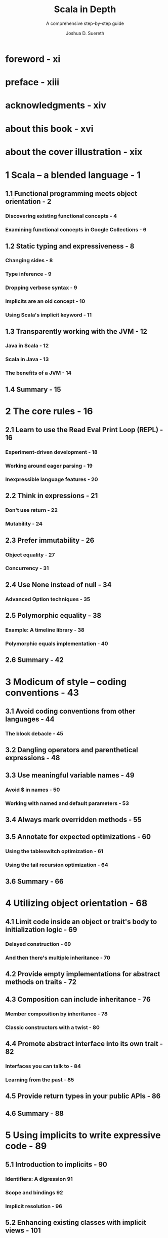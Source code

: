 #+TITLE: Scala in Depth
#+SUBTITLE: A comprehensive step-by-step guide
#+YEAR: 2012
#+AUTHOR: Joshua D. Suereth
#+Foreword by: Martin Odersky
#+STARTUP: entitiespretty

* Table of Contents                                      :TOC_4_org:noexport:
- [[foreword - xi][foreword - xi]]
- [[preface - xiii][preface - xiii]]
- [[acknowledgments - xiv][acknowledgments - xiv]]
- [[about this book - xvi][about this book - xvi]]
- [[about the cover illustration - xix][about the cover illustration - xix]]
- [[1 Scala -- a blended language - 1][1 Scala -- a blended language - 1]]
  - [[1.1 Functional programming meets object orientation - 2][1.1 Functional programming meets object orientation - 2]]
    - [[Discovering existing functional concepts - 4][Discovering existing functional concepts - 4]]
    - [[Examining functional concepts in Google Collections - 6][Examining functional concepts in Google Collections - 6]]
  - [[1.2 Static typing and expressiveness - 8][1.2 Static typing and expressiveness - 8]]
    - [[Changing sides - 8][Changing sides - 8]]
    - [[Type inference - 9][Type inference - 9]]
    - [[Dropping verbose syntax - 9][Dropping verbose syntax - 9]]
    - [[Implicits are an old concept - 10][Implicits are an old concept - 10]]
    - [[Using Scala's implicit keyword - 11][Using Scala's implicit keyword - 11]]
  - [[1.3 Transparently working with the JVM - 12][1.3 Transparently working with the JVM - 12]]
    - [[Java in Scala - 12][Java in Scala - 12]]
    - [[Scala in Java - 13][Scala in Java - 13]]
    - [[The benefits of a JVM - 14][The benefits of a JVM - 14]]
  - [[1.4 Summary - 15][1.4 Summary - 15]]
- [[2 The core rules - 16][2 The core rules - 16]]
  - [[2.1 Learn to use the Read Eval Print Loop (REPL) - 16][2.1 Learn to use the Read Eval Print Loop (REPL) - 16]]
    - [[Experiment-driven development - 18][Experiment-driven development - 18]]
    - [[Working around eager parsing - 19][Working around eager parsing - 19]]
    - [[Inexpressible language features - 20][Inexpressible language features - 20]]
  - [[2.2 Think in expressions - 21][2.2 Think in expressions - 21]]
    - [[Don't use return - 22][Don't use return - 22]]
    - [[Mutability - 24][Mutability - 24]]
  - [[2.3 Prefer immutability - 26][2.3 Prefer immutability - 26]]
    - [[Object equality - 27][Object equality - 27]]
    - [[Concurrency - 31][Concurrency - 31]]
  - [[2.4 Use None instead of null - 34][2.4 Use None instead of null - 34]]
    - [[Advanced Option techniques - 35][Advanced Option techniques - 35]]
  - [[2.5 Polymorphic equality - 38][2.5 Polymorphic equality - 38]]
    - [[Example: A timeline library - 38][Example: A timeline library - 38]]
    - [[Polymorphic equals implementation - 40][Polymorphic equals implementation - 40]]
  - [[2.6 Summary - 42][2.6 Summary - 42]]
- [[3 Modicum of style -- coding conventions - 43][3 Modicum of style -- coding conventions - 43]]
  - [[3.1 Avoid coding conventions from other languages - 44][3.1 Avoid coding conventions from other languages - 44]]
    - [[The block debacle - 45][The block debacle - 45]]
  - [[3.2 Dangling operators and parenthetical expressions - 48][3.2 Dangling operators and parenthetical expressions - 48]]
  - [[3.3 Use meaningful variable names - 49][3.3 Use meaningful variable names - 49]]
    - [[Avoid $ in names - 50][Avoid $ in names - 50]]
    - [[Working with named and default parameters - 53][Working with named and default parameters - 53]]
  - [[3.4 Always mark overridden methods - 55][3.4 Always mark overridden methods - 55]]
  - [[3.5 Annotate for expected optimizations - 60][3.5 Annotate for expected optimizations - 60]]
    - [[Using the tableswitch optimization - 61][Using the tableswitch optimization - 61]]
    - [[Using the tail recursion optimization - 64][Using the tail recursion optimization - 64]]
  - [[3.6 Summary - 66][3.6 Summary - 66]]
- [[4 Utilizing object orientation - 68][4 Utilizing object orientation - 68]]
  - [[4.1 Limit code inside an object or trait's body to initialization logic - 69][4.1 Limit code inside an object or trait's body to initialization logic - 69]]
    - [[Delayed construction - 69][Delayed construction - 69]]
    - [[And then there's multiple inheritance - 70][And then there's multiple inheritance - 70]]
  - [[4.2 Provide empty implementations for abstract methods on traits - 72][4.2 Provide empty implementations for abstract methods on traits - 72]]
  - [[4.3 Composition can include inheritance - 76][4.3 Composition can include inheritance - 76]]
    - [[Member composition by inheritance - 78][Member composition by inheritance - 78]]
    - [[Classic constructors with a twist - 80][Classic constructors with a twist - 80]]
  - [[4.4 Promote abstract interface into its own trait - 82][4.4 Promote abstract interface into its own trait - 82]]
    - [[Interfaces you can talk to - 84][Interfaces you can talk to - 84]]
    - [[Learning from the past - 85][Learning from the past - 85]]
  - [[4.5 Provide return types in your public APIs - 86][4.5 Provide return types in your public APIs - 86]]
  - [[4.6 Summary - 88][4.6 Summary - 88]]
- [[5 Using implicits to write expressive code - 89][5 Using implicits to write expressive code - 89]]
  - [[5.1 Introduction to implicits - 90][5.1 Introduction to implicits - 90]]
    - [[Identifiers: A digression 91][Identifiers: A digression 91]]
    - [[Scope and bindings 92][Scope and bindings 92]]
    - [[Implicit resolution - 96][Implicit resolution - 96]]
  - [[5.2 Enhancing existing classes with implicit views - 101][5.2 Enhancing existing classes with implicit views - 101]]
  - [[5.3 Utilize implicit parameters with defaults - 106][5.3 Utilize implicit parameters with defaults - 106]]
  - [[5.4 Limiting the scope of implicits - 112][5.4 Limiting the scope of implicits - 112]]
    - [[Creating implicits for import 113][Creating implicits for import 113]]
    - [[Implicits without the import tax - 115][Implicits without the import tax - 115]]
  - [[5.5 Summary - 119][5.5 Summary - 119]]
- [[6 The type system - 120][6 The type system - 120]]
  - [[6.1 Types - 121][6.1 Types - 121]]
    - [[Types and paths - 122][Types and paths - 122]]
    - [[The type keyword - 124][The type keyword - 124]]
    - [[Structural types - 125][Structural types - 125]]
  - [[6.2 Type constraints - 131][6.2 Type constraints - 131]]
  - [[6.3 Type parameters and higher-kinded types - 134][6.3 Type parameters and higher-kinded types - 134]]
    - [[Type parameter constraints - 134][Type parameter constraints - 134]]
    - [[Higher-kinded types - 135][Higher-kinded types - 135]]
  - [[6.4 Variance - 137][6.4 Variance - 137]]
    - [[Advanced variance annotations - 141][Advanced variance annotations - 141]]
  - [[6.5 Existential types - 144][6.5 Existential types - 144]]
    - [[The formal syntax of existential types - 146][The formal syntax of existential types - 146]]
  - [[6.6 Summary - 149][6.6 Summary - 149]]
- [[7 Using implicits and types together - 150][7 Using implicits and types together - 150]]
  - [[7.1 Context bounds and view bounds - 151][7.1 Context bounds and view bounds - 151]]
    - [[When to use implicit type constraints - 152][When to use implicit type constraints - 152]]
  - [[7.2 Capturing types with implicits - 153][7.2 Capturing types with implicits - 153]]
    - [[Manifests - 153][Manifests - 153]]
    - [[Using Manifests - 154][Using Manifests - 154]]
    - [[Capturing type constraints - 156][Capturing type constraints - 156]]
    - [[Specialized methods - 158][Specialized methods - 158]]
  - [[7.3 Use type classes - 159][7.3 Use type classes - 159]]
    - [[FileLike as a type class - 163][FileLike as a type class - 163]]
    - [[The benefits of type classes - 166][The benefits of type classes - 166]]
  - [[7.4 Conditional execution using the type system - 167][7.4 Conditional execution using the type system - 167]]
    - [[Heterogeneous typed list - 169][Heterogeneous typed list - 169]]
    - [[IndexedView - 172][IndexedView - 172]]
  - [[7.5 Summary - 178][7.5 Summary - 178]]
- [[8 Using the right collection - 179][8 Using the right collection - 179]]
  - [[8.1 Use the right collection - 180][8.1 Use the right collection - 180]]
    - [[The collection hierarchy - 180][The collection hierarchy - 180]]
    - [[Traversable - 182][Traversable - 182]]
    - [[Iterable - 185][Iterable - 185]]
    - [[Seq - 187][Seq - 187]]
    - [[LinearSeq - 187][LinearSeq - 187]]
    - [[IndexedSeq - 189][IndexedSeq - 189]]
    - [[Set - 190][Set - 190]]
    - [[Map - 191][Map - 191]]
  - [[8.2 Immutable collections - 192][8.2 Immutable collections - 192]]
    - [[Vector - 192][Vector - 192]]
    - [[List - 194][List - 194]]
    - [[Stream - 195][Stream - 195]]
  - [[8.3 Mutable collections - 198][8.3 Mutable collections - 198]]
    - [[ArrayBuffer - 198][ArrayBuffer - 198]]
    - [[Mixin mutation event][Mixin mutation event]]
    - [[publishing - 199][publishing - 199]]
    - [[Mixin synchronization - 200][Mixin synchronization - 200]]
  - [[8.4 Changing evaluation with views and parallel collections - 200][8.4 Changing evaluation with views and parallel collections - 200]]
    - [[Views - 201][Views - 201]]
    - [[Parallel collections - 203][Parallel collections - 203]]
  - [[8.5 Writing methods to use with all collection types - 205][8.5 Writing methods to use with all collection types - 205]]
    - [[Optimizing algorithms for each collections type - 209][Optimizing algorithms for each collections type - 209]]
  - [[8.6 Summary - 211][8.6 Summary - 211]]
- [[9 Actors - 212][9 Actors - 212]]
  - [[9.1 Know when to use actors - 213][9.1 Know when to use actors - 213]]
    - [[Using actors to search - 213][Using actors to search - 213]]
  - [[9.2 Use typed, transparent references - 216][9.2 Use typed, transparent references - 216]]
    - [[Scatter-Gather with OutputChannel - 217][Scatter-Gather with OutputChannel - 217]]
  - [[9.3 Limit failures to zones - 221][9.3 Limit failures to zones - 221]]
    - [[Scatter-Gather failure zones - 221][Scatter-Gather failure zones - 221]]
    - [[General failure handling practices - 224][General failure handling practices - 224]]
  - [[9.4 Limit overload using scheduler zones - 225][9.4 Limit overload using scheduler zones - 225]]
    - [[Scheduling zones - 227][Scheduling zones - 227]]
  - [[9.5 Dynamic actor topology - 228][9.5 Dynamic actor topology - 228]]
  - [[9.6 Summary - 233][9.6 Summary - 233]]
- [[10 Integrating Scala with Java - 234][10 Integrating Scala with Java - 234]]
  - [[10.1 The language mismatch between Scala and Java - 235][10.1 The language mismatch between Scala and Java - 235]]
    - [[Differences in primitive boxing - 236][Differences in primitive boxing - 236]]
    - [[Differences in visibility - 240][Differences in visibility - 240]]
    - [[Inexpressible language features - 241][Inexpressible language features - 241]]
  - [[10.2 Be wary of implicit conversions - 244][10.2 Be wary of implicit conversions - 244]]
    - [[Object identity and equality - 245][Object identity and equality - 245]]
    - [[Chaining implicits - 246][Chaining implicits - 246]]
  - [[10.3 Be wary of Java serialization - 248][10.3 Be wary of Java serialization - 248]]
    - [[Serializing anonymous classes - 250][Serializing anonymous classes - 250]]
  - [[10.4 Annotate your annotations - 252][10.4 Annotate your annotations - 252]]
    - [[Annotation targets 254 ■ Scala and static fields - 255][Annotation targets 254 ■ Scala and static fields - 255]]
  - [[10.5 Summary - 256][10.5 Summary - 256]]
- [[11 Patterns in functional programming - 257][11 Patterns in functional programming - 257]]
  - [[11.1 Category theory for computer science - 258][11.1 Category theory for computer science - 258]]
  - [[11.2 Functors and monads, and how they relate to categories - 262][11.2 Functors and monads, and how they relate to categories - 262]]
    - [[Monads - 264][Monads - 264]]
  - [[11.3 Currying and applicative style - 266][11.3 Currying and applicative style - 266]]
    - [[Currying - 266][Currying - 266]]
    - [[Applicative style - 268][Applicative style - 268]]
  - [[11.4 Monads as workflows - 272][11.4 Monads as workflows - 272]]
  - [[11.5 Summary - 276][11.5 Summary - 276]]
- [[index - 277][index - 277]]

* foreword - xi
* preface - xiii
* acknowledgments - xiv
* about this book - xvi
* about the cover illustration - xix
* 1 Scala -- a blended language - 1
** 1.1 Functional programming meets object orientation - 2
*** Discovering existing functional concepts - 4
*** Examining functional concepts in Google Collections - 6

** 1.2 Static typing and expressiveness - 8
*** Changing sides - 8
*** Type inference - 9
*** Dropping verbose syntax - 9
*** Implicits are an old concept - 10
*** Using Scala's implicit keyword - 11

** 1.3 Transparently working with the JVM - 12
*** Java in Scala - 12
*** Scala in Java - 13
*** The benefits of a JVM - 14

** 1.4 Summary - 15

* 2 The core rules - 16
** 2.1 Learn to use the Read Eval Print Loop (REPL) - 16
*** Experiment-driven development - 18
*** Working around eager parsing - 19
*** Inexpressible language features - 20

** 2.2 Think in expressions - 21
*** Don't use return - 22
*** Mutability - 24

** 2.3 Prefer immutability - 26
*** Object equality - 27
*** Concurrency - 31

** 2.4 Use None instead of null - 34
*** Advanced Option techniques - 35

** 2.5 Polymorphic equality - 38
*** Example: A timeline library - 38
*** Polymorphic equals implementation - 40

** 2.6 Summary - 42

* 3 Modicum of style -- coding conventions - 43
** 3.1 Avoid coding conventions from other languages - 44
*** The block debacle - 45

** 3.2 Dangling operators and parenthetical expressions - 48
** 3.3 Use meaningful variable names - 49
*** Avoid $ in names - 50
*** Working with named and default parameters - 53

** 3.4 Always mark overridden methods - 55
** 3.5 Annotate for expected optimizations - 60
*** Using the tableswitch optimization - 61
*** Using the tail recursion optimization - 64

** 3.6 Summary - 66

* 4 Utilizing object orientation - 68
** 4.1 Limit code inside an object or trait's body to initialization logic - 69
*** Delayed construction - 69
*** And then there's multiple inheritance - 70

** 4.2 Provide empty implementations for abstract methods on traits - 72
** 4.3 Composition can include inheritance - 76
*** Member composition by inheritance - 78
*** Classic constructors with a twist - 80

** 4.4 Promote abstract interface into its own trait - 82
*** Interfaces you can talk to - 84
*** Learning from the past - 85

** 4.5 Provide return types in your public APIs - 86
** 4.6 Summary - 88

* 5 Using implicits to write expressive code - 89
** 5.1 Introduction to implicits - 90
*** Identifiers: A digression 91 
*** Scope and bindings 92 
*** Implicit resolution - 96

** 5.2 Enhancing existing classes with implicit views - 101
** 5.3 Utilize implicit parameters with defaults - 106
** 5.4 Limiting the scope of implicits - 112
*** Creating implicits for import 113 
*** Implicits without the import tax - 115

** 5.5 Summary - 119

* 6 The type system - 120
** 6.1 Types - 121
*** Types and paths - 122
*** The type keyword - 124
*** Structural types - 125

** 6.2 Type constraints - 131
** 6.3 Type parameters and higher-kinded types - 134
*** Type parameter constraints - 134
*** Higher-kinded types - 135

** 6.4 Variance - 137
*** Advanced variance annotations - 141

** 6.5 Existential types - 144
*** The formal syntax of existential types - 146

** 6.6 Summary - 149

* 7 Using implicits and types together - 150
** 7.1 Context bounds and view bounds - 151
*** When to use implicit type constraints - 152

** 7.2 Capturing types with implicits - 153
*** Manifests - 153
*** Using Manifests - 154
*** Capturing type constraints - 156
*** Specialized methods - 158

** 7.3 Use type classes - 159
*** FileLike as a type class - 163
*** The benefits of type classes - 166

** 7.4 Conditional execution using the type system - 167
*** Heterogeneous typed list - 169
*** IndexedView - 172

** 7.5 Summary - 178

* 8 Using the right collection - 179
** 8.1 Use the right collection - 180
*** The collection hierarchy - 180
*** Traversable - 182
*** Iterable - 185
*** Seq - 187
*** LinearSeq - 187
*** IndexedSeq - 189
*** Set - 190
*** Map - 191

** 8.2 Immutable collections - 192
*** Vector - 192
*** List - 194
*** Stream - 195

** 8.3 Mutable collections - 198
*** ArrayBuffer - 198
*** Mixin mutation event
*** publishing - 199
*** Mixin synchronization - 200

** 8.4 Changing evaluation with views and parallel collections - 200
*** Views - 201
*** Parallel collections - 203

** 8.5 Writing methods to use with all collection types - 205
*** Optimizing algorithms for each collections type - 209

** 8.6 Summary - 211

* 9 Actors - 212
** 9.1 Know when to use actors - 213
*** Using actors to search - 213

** 9.2 Use typed, transparent references - 216
*** Scatter-Gather with OutputChannel - 217

** 9.3 Limit failures to zones - 221
*** Scatter-Gather failure zones - 221
*** General failure handling practices - 224

** 9.4 Limit overload using scheduler zones - 225
*** Scheduling zones - 227

** 9.5 Dynamic actor topology - 228
** 9.6 Summary - 233

* 10 Integrating Scala with Java - 234
** 10.1 The language mismatch between Scala and Java - 235
*** Differences in primitive boxing - 236
*** Differences in visibility - 240
*** Inexpressible language features - 241

** 10.2 Be wary of implicit conversions - 244
*** Object identity and equality - 245
*** Chaining implicits - 246

** 10.3 Be wary of Java serialization - 248
*** Serializing anonymous classes - 250

** 10.4 Annotate your annotations - 252
*** Annotation targets 254 ■ Scala and static fields - 255

** 10.5 Summary - 256

* 11 Patterns in functional programming - 257
** 11.1 Category theory for computer science - 258
** 11.2 Functors and monads, and how they relate to categories - 262
*** Monads - 264

** 11.3 Currying and applicative style - 266
*** Currying - 266
*** Applicative style - 268

** 11.4 Monads as workflows - 272
** 11.5 Summary - 276

* index - 277
